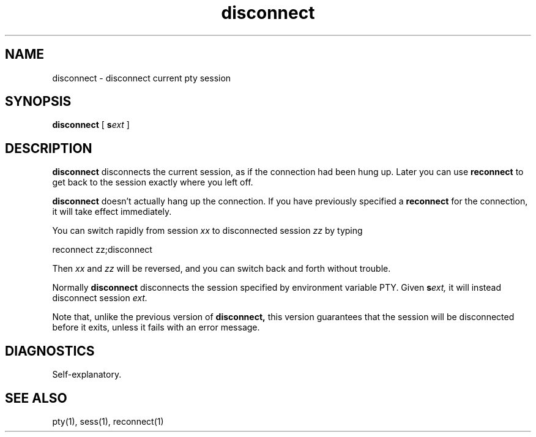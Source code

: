 .TH disconnect 1
.SH NAME
disconnect \- disconnect current pty session
.SH SYNOPSIS
.B disconnect
[
.B\-s\fIext
]
.SH DESCRIPTION
.B disconnect
disconnects the current
session,
as if the connection
had been hung up.
Later you can use
.B reconnect
to get back to the session
exactly where you left off.

.B disconnect
doesn't actually hang up the connection.
If you have previously specified a
.B reconnect
for the connection,
it will take effect immediately.

You can switch rapidly from session
.I xx
to disconnected session
.I zz
by typing

.EX
reconnect zz;disconnect
.EE

Then
.I xx
and
.I zz
will be reversed,
and you can switch back and forth without trouble.

Normally
.B disconnect
disconnects the session specified by environment variable PTY.
Given
.B\-s\fIext,
it will instead disconnect session
.I ext.

Note that, unlike the previous version of
.B disconnect,
this version guarantees that
the session will be disconnected
before it exits,
unless it fails with an error message.
.SH DIAGNOSTICS
Self-explanatory.
.SH "SEE ALSO"
pty(1),
sess(1),
reconnect(1)
